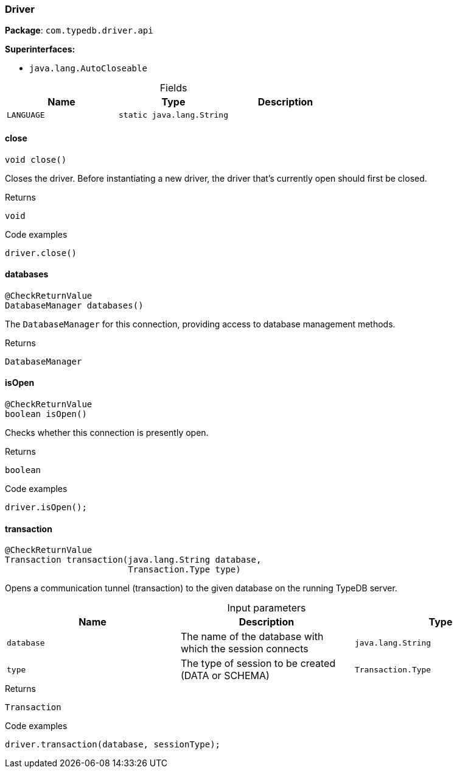 [#_Driver]
=== Driver

*Package*: `com.typedb.driver.api`

*Superinterfaces:*

* `java.lang.AutoCloseable`

[caption=""]
.Fields
// tag::properties[]
[cols=",,"]
[options="header"]
|===
|Name |Type |Description
a| `LANGUAGE` a| `static java.lang.String` a| 
|===
// end::properties[]

// tag::methods[]
[#_Driver_close_]
==== close

[source,java]
----
void close()
----

Closes the driver. Before instantiating a new driver, the driver that’s currently open should first be closed. 


[caption=""]
.Returns
`void`

[caption=""]
.Code examples
[source,java]
----
driver.close()
----

[#_Driver_databases_]
==== databases

[source,java]
----
@CheckReturnValue
DatabaseManager databases()
----

The ``DatabaseManager`` for this connection, providing access to database management methods.

[caption=""]
.Returns
`DatabaseManager`

[#_Driver_isOpen_]
==== isOpen

[source,java]
----
@CheckReturnValue
boolean isOpen()
----

Checks whether this connection is presently open. 


[caption=""]
.Returns
`boolean`

[caption=""]
.Code examples
[source,java]
----
driver.isOpen();
----

[#_Driver_transaction_java_lang_String_Transaction_Type]
==== transaction

[source,java]
----
@CheckReturnValue
Transaction transaction​(java.lang.String database,
                        Transaction.Type type)
----

Opens a communication tunnel (transaction) to the given database on the running TypeDB server. 


[caption=""]
.Input parameters
[cols=",,"]
[options="header"]
|===
|Name |Description |Type
a| `database` a| The name of the database with which the session connects a| `java.lang.String`
a| `type` a| The type of session to be created (DATA or SCHEMA) a| `Transaction.Type`
|===

[caption=""]
.Returns
`Transaction`

[caption=""]
.Code examples
[source,java]
----
driver.transaction(database, sessionType);
----

// end::methods[]

